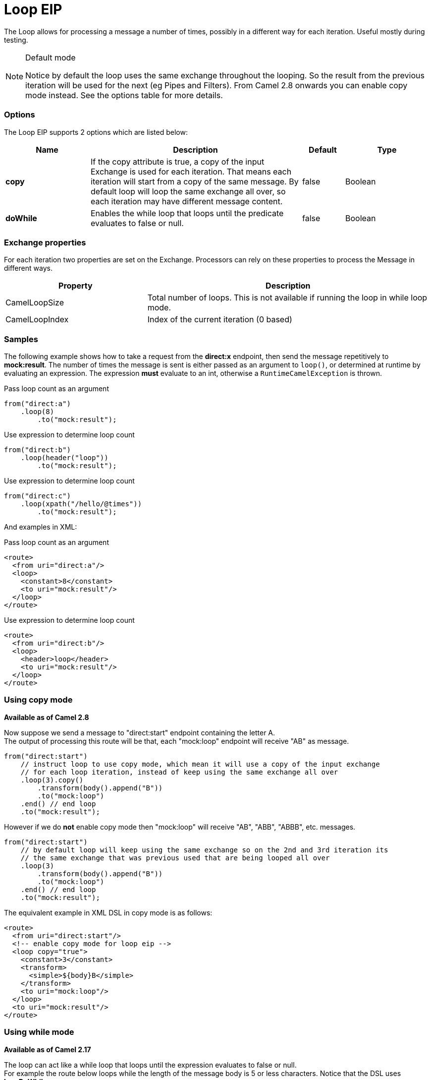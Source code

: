 [[loop-eip]]
= Loop EIP

The Loop allows for processing a message a number of times, possibly in a different way for each iteration. Useful mostly during testing.

[NOTE]
.Default mode
====
Notice by default the loop uses the same exchange throughout the looping. So the result from the previous iteration will be used for the next (eg Pipes and Filters). From Camel 2.8 onwards you can enable copy mode instead. See the options table for more details.
====

=== Options

// eip options: START
The Loop EIP supports 2 options which are listed below:

[width="100%",cols="2,5,^1,2",options="header"]
|===
| Name | Description | Default | Type
| *copy* | If the copy attribute is true, a copy of the input Exchange is used for each iteration. That means each iteration will start from a copy of the same message. By default loop will loop the same exchange all over, so each iteration may have different message content. | false | Boolean
| *doWhile* | Enables the while loop that loops until the predicate evaluates to false or null. | false | Boolean
|===
// eip options: END


=== Exchange properties

For each iteration two properties are set on the Exchange. Processors can rely on these properties to process the Message in different ways.

[width="100%",cols="3,6",options="header"]
|===
| Property | Description
| CamelLoopSize | Total number of loops. This is not available if running the loop in while loop mode.
| CamelLoopIndex | Index of the current iteration (0 based)
|===

=== Samples
The following example shows how to take a request from the *direct:x* endpoint, then send the message repetitively to *mock:result*. The number of times the message is sent is either passed as an argument to `loop()`, or determined at runtime by evaluating an expression. The expression *must* evaluate to an int, otherwise a `RuntimeCamelException` is thrown.

Pass loop count as an argument
[source,java]
----
from("direct:a")
    .loop(8)
        .to("mock:result");
----

Use expression to determine loop count
[source,java]
----
from("direct:b")
    .loop(header("loop"))
        .to("mock:result");
----

Use expression to determine loop count
[source,java]
----
from("direct:c")
    .loop(xpath("/hello/@times"))
        .to("mock:result");
----

And examples in XML:

Pass loop count as an argument
[source,xml]
----
<route>
  <from uri="direct:a"/>
  <loop>
    <constant>8</constant>
    <to uri="mock:result"/>
  </loop>
</route>
----

Use expression to determine loop count
[source,xml]
----
<route>
  <from uri="direct:b"/>
  <loop>
    <header>loop</header>
    <to uri="mock:result"/>
  </loop>
</route>
----

=== Using copy mode
*Available as of Camel 2.8* +

Now suppose we send a message to "direct:start" endpoint containing the letter A. +
The output of processing this route will be that, each "mock:loop" endpoint will receive "AB" as message.

[source,java]
----
from("direct:start")
    // instruct loop to use copy mode, which mean it will use a copy of the input exchange
    // for each loop iteration, instead of keep using the same exchange all over
    .loop(3).copy()
        .transform(body().append("B"))
        .to("mock:loop")
    .end() // end loop
    .to("mock:result");
----

However if we do *not* enable copy mode then "mock:loop" will receive "AB", "ABB", "ABBB", etc. messages.

[source,java]
----
from("direct:start")
    // by default loop will keep using the same exchange so on the 2nd and 3rd iteration its
    // the same exchange that was previous used that are being looped all over
    .loop(3)
        .transform(body().append("B"))
        .to("mock:loop")
    .end() // end loop
    .to("mock:result");
----

The equivalent example in XML DSL in copy mode is as follows:

[source,xml]
----
<route>
  <from uri="direct:start"/>
  <!-- enable copy mode for loop eip -->
  <loop copy="true">
    <constant>3</constant>
    <transform>
      <simple>${body}B</simple>
    </transform>
    <to uri="mock:loop"/>
  </loop>
  <to uri="mock:result"/>
</route>
----

=== Using while mode
*Available as of Camel 2.17* +

The loop can act like a while loop that loops until the expression evaluates to false or null. +
For example the route below loops while the length of the message body is 5 or less characters. Notice that the DSL uses *loopDoWhile*.

[source,java]
----
from("direct:start")
    .loopDoWhile(simple("${body.length} <= 5"))
        .to("mock:loop")
        .transform(body().append("A"))
    .end() // end loop
    .to("mock:result");
----

And the same example in XML:
[source,xml]
----
<route>
  <from uri="direct:start"/>
  <loop doWhile="true">
    <simple>${body.length} &lt;= 5</simple>
    <to uri="mock:loop"/>
    <transform>
      <simple>A${body}</simple>
    </transform>
  </loop>
  <to uri="mock:result"/>
</route>
----

Notice in XML that the while loop is turned on using the *doWhile* attribute.